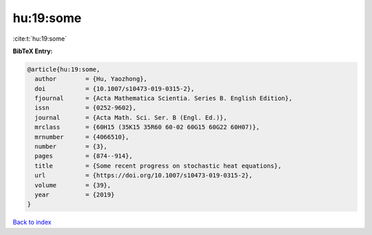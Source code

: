 hu:19:some
==========

:cite:t:`hu:19:some`

**BibTeX Entry:**

.. code-block:: bibtex

   @article{hu:19:some,
     author        = {Hu, Yaozhong},
     doi           = {10.1007/s10473-019-0315-2},
     fjournal      = {Acta Mathematica Scientia. Series B. English Edition},
     issn          = {0252-9602},
     journal       = {Acta Math. Sci. Ser. B (Engl. Ed.)},
     mrclass       = {60H15 (35K15 35R60 60-02 60G15 60G22 60H07)},
     mrnumber      = {4066510},
     number        = {3},
     pages         = {874--914},
     title         = {Some recent progress on stochastic heat equations},
     url           = {https://doi.org/10.1007/s10473-019-0315-2},
     volume        = {39},
     year          = {2019}
   }

`Back to index <../By-Cite-Keys.html>`_
